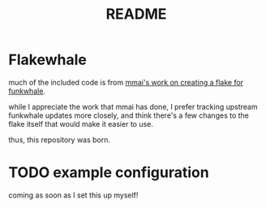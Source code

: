#+title: README

#+created: <2021-04-27 Tue 02:39>
* Flakewhale
much of the included code is from [[https://github.com/mmai/funkwhale-flake][mmai's work on creating a flake for funkwhale]].

while I appreciate the work that mmai has done, I prefer tracking upstream funkwhale updates more closely, and think there's a few changes to the flake itself that would make it easier to use.

thus, this repository was born.
* TODO example configuration
coming as soon as I set this up myself!
